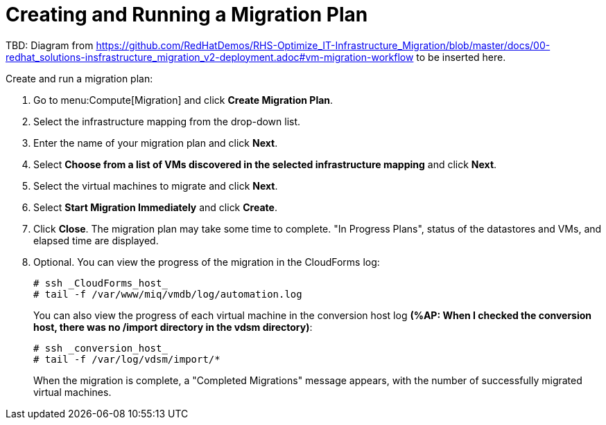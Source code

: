 [[Creating_a_Migration_Plan]]
= Creating and Running a Migration Plan

TBD: Diagram from https://github.com/RedHatDemos/RHS-Optimize_IT-Infrastructure_Migration/blob/master/docs/00-redhat_solutions-insfrastructure_migration_v2-deployment.adoc#vm-migration-workflow to be inserted here.

Create and run a migration plan:

. Go to menu:Compute[Migration] and click *Create Migration Plan*.
. Select the infrastructure mapping from the drop-down list.
. Enter the name of your migration plan and click *Next*.
. Select *Choose from a list of VMs discovered in the selected infrastructure mapping* and click *Next*.
. Select the virtual machines to migrate and click *Next*.
. Select *Start Migration Immediately* and click *Create*.
. Click *Close*. The migration plan may take some time to complete. "In Progress Plans", status of the datastores and VMs, and elapsed time are displayed.
. Optional. You can view the progress of the migration in the CloudForms log:
+
----
# ssh _CloudForms_host_
# tail -f /var/www/miq/vmdb/log/automation.log
----
+
You can also view the progress of each virtual machine in the conversion host log *(%AP: When I checked the conversion host, there was no /import directory in the vdsm directory)*:
+
----
# ssh _conversion_host_
# tail -f /var/log/vdsm/import/*
----
+
When the migration is complete, a "Completed Migrations" message appears, with the number of successfully migrated virtual machines.

